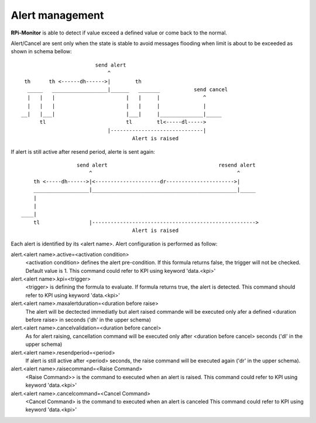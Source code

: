 Alert management
================
**RPi-Monitor** is able to detect if value exceed a defined value or come back
to the normal.

Alert/Cancel are sent only when the state is stable to avoid messages
flooding when limit is about to be exceeded as shown in schema bellow:

::

                          send alert
                              ^
   th      th <------dh------>|        th
    _____   __________________|______   _______           send cancel
    |   |   |                       |   |     |              ^
    |   |   |                       |   |     |              |
  __|   |___|                       |___|     |______________|_____
        tl                          tl        tl<-----dl----->
                              |------------------------------|
                                      Alert is raised

If alert is still active after resend period, alerte is sent again:

::

                    send alert                                    resend alert
                        ^                                               ^
      th <-----dh------>|<---------------------dr---------------------->|
      __________________|_______________________________________________|_____
      |
      |
  ____|
      tl                |----------------------------------------------------->
                                      Alert is raised

Each alert is identified by its <alert name>. Alert configuration is
performed as follow:

alert.<alert name>.active=<activation condition>
  <activation condition> defines the alert pre-condition. If this formula
  returns false, the trigger will not be checked. Default value is 1.
  This command could refer to KPI using keyword 'data.<kpi>'

alert.<alert name>.kpi=<trigger>
  <trigger> is defining the formula to evaluate. If formula returns true, the
  alert is detected. This command should refer to KPI using keyword 'data.<kpi>'

alert.<alert name>.maxalertduration=<duration before raise>
  The alert will be dectected immediatly but alert raised commande will
  be executed only afer a defined <duration before raise> in seconds
  ('dh' in the upper schema)

alert.<alert name>.cancelvalidation=<duration before cancel>
  As for alert raising, cancellation command will be executed only after
  <duration before cancel> seconds ('dl' in the upper schema)

alert.<alert name>.resendperiod=<period>
  If alert is still active after <period> seconds, the raise command
  will be executed again ('dr' in the upper schema).

alert.<alert name>.raisecommand=<Raise Command>
  <Raise Command>> is the command to executed when an alert is raised.
  This command could refer to KPI using keyword 'data.<kpi>'

alert.<alert name>.cancelcommand=<Cancel Command>
  <Cancel Command> is the command to executed when an alert is canceled
  This command could refer to KPI using keyword 'data.<kpi>'

